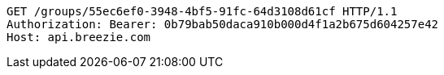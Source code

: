 [source,http,options="nowrap"]
----
GET /groups/55ec6ef0-3948-4bf5-91fc-64d3108d61cf HTTP/1.1
Authorization: Bearer: 0b79bab50daca910b000d4f1a2b675d604257e42
Host: api.breezie.com

----